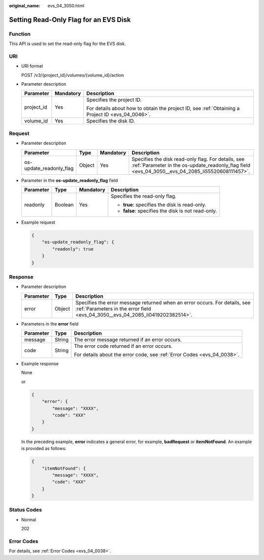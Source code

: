 :original_name: evs_04_3050.html

.. _evs_04_3050:

Setting Read-Only Flag for an EVS Disk
======================================

Function
--------

This API is used to set the read-only flag for the EVS disk.

URI
---

-  URI format

   POST /v3/{project_id}/volumes/{volume_id}/action

-  Parameter description

   +-----------------------+-----------------------+--------------------------------------------------------------------------------------------------+
   | Parameter             | Mandatory             | Description                                                                                      |
   +=======================+=======================+==================================================================================================+
   | project_id            | Yes                   | Specifies the project ID.                                                                        |
   |                       |                       |                                                                                                  |
   |                       |                       | For details about how to obtain the project ID, see :ref:`Obtaining a Project ID <evs_04_0046>`. |
   +-----------------------+-----------------------+--------------------------------------------------------------------------------------------------+
   | volume_id             | Yes                   | Specifies the disk ID.                                                                           |
   +-----------------------+-----------------------+--------------------------------------------------------------------------------------------------+

Request
-------

-  Parameter description

   +-------------------------+--------+-----------+--------------------------------------------------------------------------------------------------------------------------------------------------------+
   | Parameter               | Type   | Mandatory | Description                                                                                                                                            |
   +=========================+========+===========+========================================================================================================================================================+
   | os-update_readonly_flag | Object | Yes       | Specifies the disk read-only flag. For details, see :ref:`Parameter in the os-update_readonly_flag field <evs_04_3050__evs_04_2085_li55520608111457>`. |
   +-------------------------+--------+-----------+--------------------------------------------------------------------------------------------------------------------------------------------------------+

-  .. _evs_04_3050__evs_04_2085_li55520608111457:

   Parameter in the **os-update_readonly_flag** field

   +-----------------+-----------------+-----------------+----------------------------------------------------+
   | Parameter       | Type            | Mandatory       | Description                                        |
   +=================+=================+=================+====================================================+
   | readonly        | Boolean         | Yes             | Specifies the read-only flag.                      |
   |                 |                 |                 |                                                    |
   |                 |                 |                 | -  **true**: specifies the disk is read-only.      |
   |                 |                 |                 | -  **false**: specifies the disk is not read-only. |
   +-----------------+-----------------+-----------------+----------------------------------------------------+

-  Example request

   .. code-block::

      {
          "os-update_readonly_flag": {
              "readonly": true
          }
      }

Response
--------

-  Parameter description

   +-----------+--------+--------------------------------------------------------------------------------------------------------------------------------------------------------------+
   | Parameter | Type   | Description                                                                                                                                                  |
   +===========+========+==============================================================================================================================================================+
   | error     | Object | Specifies the error message returned when an error occurs. For details, see :ref:`Parameters in the error field <evs_04_3050__evs_04_2085_li0419202382514>`. |
   +-----------+--------+--------------------------------------------------------------------------------------------------------------------------------------------------------------+

-  .. _evs_04_3050__evs_04_2085_li0419202382514:

   Parameters in the **error** field

   +-----------------------+-----------------------+-------------------------------------------------------------------------+
   | Parameter             | Type                  | Description                                                             |
   +=======================+=======================+=========================================================================+
   | message               | String                | The error message returned if an error occurs.                          |
   +-----------------------+-----------------------+-------------------------------------------------------------------------+
   | code                  | String                | The error code returned if an error occurs.                             |
   |                       |                       |                                                                         |
   |                       |                       | For details about the error code, see :ref:`Error Codes <evs_04_0038>`. |
   +-----------------------+-----------------------+-------------------------------------------------------------------------+

-  Example response

   None

   or

   .. code-block::

      {
          "error": {
              "message": "XXXX",
              "code": "XXX"
          }
      }

   In the preceding example, **error** indicates a general error, for example, **badRequest** or **itemNotFound**. An example is provided as follows:

   .. code-block::

      {
          "itemNotFound": {
              "message": "XXXX",
              "code": "XXX"
          }
      }

Status Codes
------------

-  Normal

   202

Error Codes
-----------

For details, see :ref:`Error Codes <evs_04_0038>`.
